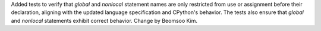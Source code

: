 Added tests to verify that `global` and `nonlocal` statement names are only
restricted from use or assignment before their declaration, aligning with
the updated language specification and CPython's behavior. The tests also
ensure that `global` and `nonlocal` statements exhibit correct behavior.
Change by Beomsoo Kim.

